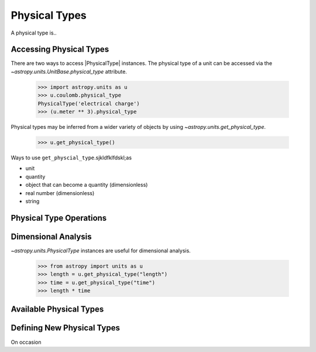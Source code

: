 .. |PhysicalType| replace:: :class:`~astropy.units.PhysicalType`
.. |Quantity| replace:: :class:`~astropy.units.Quantity`

Physical Types
**************

A physical type is..

Accessing Physical Types
========================

.. EXAMPLE START: Getting Physical Types

There are two ways to access |PhysicalType| instances. The physical
type of a unit can be accessed via the `~astropy.units.UnitBase.physical_type`
attribute.

  >>> import astropy.units as u
  >>> u.coulomb.physical_type
  PhysicalType('electrical charge')
  >>> (u.meter ** 3).physical_type

Physical types may be inferred from a wider variety of objects by using
`~astropy.units.get_physical_type`.

  >>> u.get_physical_type()

Ways to use ``get_physcial_type``.sjkldfklfdskl;as

* unit
* quantity
* object that can become a quantity (dimensionless)
* real number (dimensionless)
* string 



.. EXAMPLE END

Physical Type Operations
========================


Dimensional Analysis
====================

.. EXAMPLE START: Dimensional Analysis With Physical Types

`~astropy.units.PhysicalType` instances are useful for dimensional
analysis.

  >>> from astropy import units as u
  >>> length = u.get_physical_type("length")
  >>> time = u.get_physical_type("time")
  >>> length * time


.. EXAMPLE END


Available Physical Types
========================

Defining New Physical Types
===========================

On occasion


